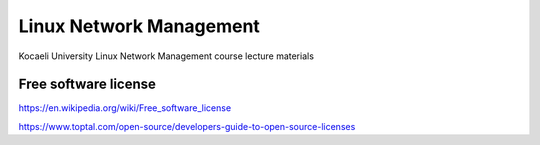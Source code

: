 ========================
Linux Network Management
========================
::

Kocaeli University Linux Network Management course lecture materials

Free software license
---------------------

https://en.wikipedia.org/wiki/Free_software_license

https://www.toptal.com/open-source/developers-guide-to-open-source-licenses
